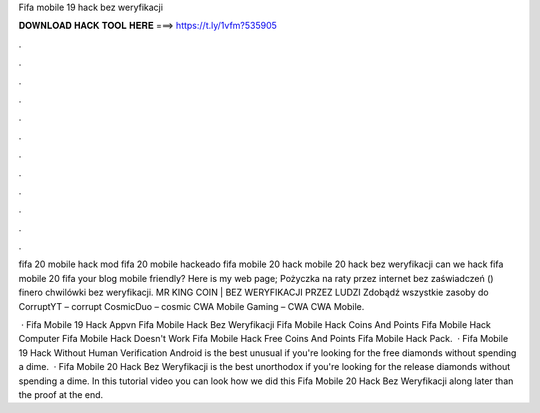 Fifa mobile 19 hack bez weryfikacji



𝐃𝐎𝐖𝐍𝐋𝐎𝐀𝐃 𝐇𝐀𝐂𝐊 𝐓𝐎𝐎𝐋 𝐇𝐄𝐑𝐄 ===> https://t.ly/1vfm?535905



.



.



.



.



.



.



.



.



.



.



.



.

fifa 20 mobile hack mod fifa 20 mobile hackeado fifa mobile 20 hack mobile 20 hack bez weryfikacji can we hack fifa mobile 20 fifa  your blog mobile friendly? Here is my web page; Pożyczka na raty przez internet bez zaświadczeń () finero chwilówki bez weryfikacji. MR KING COIN | BEZ WERYFIKACJI PRZEZ LUDZI Zdobądź wszystkie zasoby do CorruptYT – corrupt CosmicDuo – cosmic CWA Mobile Gaming – CWA CWA Mobile.

 ·  Fifa Mobile 19 Hack Appvn  Fifa Mobile Hack Bez Weryfikacji  Fifa Mobile Hack Coins And Points  Fifa Mobile Hack Computer  Fifa Mobile Hack Doesn't Work  Fifa Mobile Hack Free Coins And Points  Fifa Mobile Hack Pack.  ·  Fifa Mobile 19 Hack Without Human Verification Android is the best unusual if you're looking for the free diamonds without spending a dime.  ·  Fifa Mobile 20 Hack Bez Weryfikacji is the best unorthodox if you're looking for the release diamonds without spending a dime. In this tutorial video you can look how we did this Fifa Mobile 20 Hack Bez Weryfikacji along later than the proof at the end.
